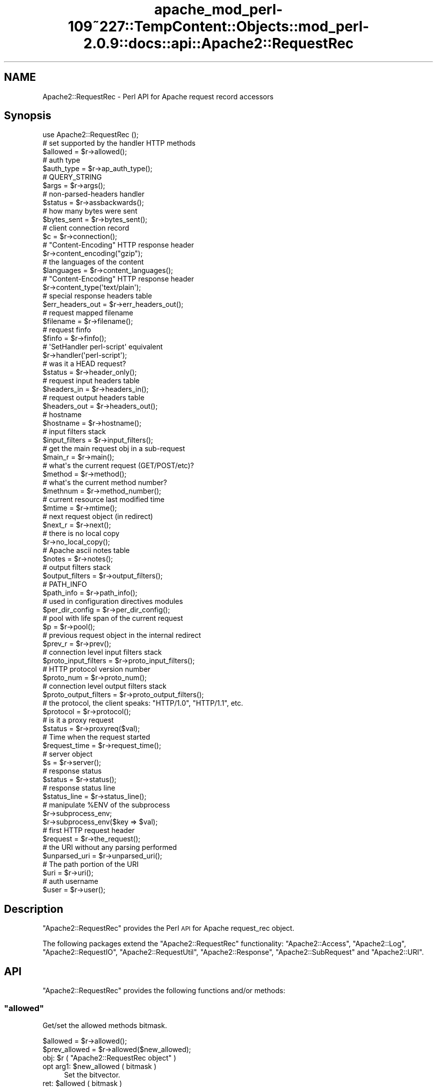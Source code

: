 .\" Automatically generated by Pod::Man 2.27 (Pod::Simple 3.28)
.\"
.\" Standard preamble:
.\" ========================================================================
.de Sp \" Vertical space (when we can't use .PP)
.if t .sp .5v
.if n .sp
..
.de Vb \" Begin verbatim text
.ft CW
.nf
.ne \\$1
..
.de Ve \" End verbatim text
.ft R
.fi
..
.\" Set up some character translations and predefined strings.  \*(-- will
.\" give an unbreakable dash, \*(PI will give pi, \*(L" will give a left
.\" double quote, and \*(R" will give a right double quote.  \*(C+ will
.\" give a nicer C++.  Capital omega is used to do unbreakable dashes and
.\" therefore won't be available.  \*(C` and \*(C' expand to `' in nroff,
.\" nothing in troff, for use with C<>.
.tr \(*W-
.ds C+ C\v'-.1v'\h'-1p'\s-2+\h'-1p'+\s0\v'.1v'\h'-1p'
.ie n \{\
.    ds -- \(*W-
.    ds PI pi
.    if (\n(.H=4u)&(1m=24u) .ds -- \(*W\h'-12u'\(*W\h'-12u'-\" diablo 10 pitch
.    if (\n(.H=4u)&(1m=20u) .ds -- \(*W\h'-12u'\(*W\h'-8u'-\"  diablo 12 pitch
.    ds L" ""
.    ds R" ""
.    ds C` ""
.    ds C' ""
'br\}
.el\{\
.    ds -- \|\(em\|
.    ds PI \(*p
.    ds L" ``
.    ds R" ''
.    ds C`
.    ds C'
'br\}
.\"
.\" Escape single quotes in literal strings from groff's Unicode transform.
.ie \n(.g .ds Aq \(aq
.el       .ds Aq '
.\"
.\" If the F register is turned on, we'll generate index entries on stderr for
.\" titles (.TH), headers (.SH), subsections (.SS), items (.Ip), and index
.\" entries marked with X<> in POD.  Of course, you'll have to process the
.\" output yourself in some meaningful fashion.
.\"
.\" Avoid warning from groff about undefined register 'F'.
.de IX
..
.nr rF 0
.if \n(.g .if rF .nr rF 1
.if (\n(rF:(\n(.g==0)) \{
.    if \nF \{
.        de IX
.        tm Index:\\$1\t\\n%\t"\\$2"
..
.        if !\nF==2 \{
.            nr % 0
.            nr F 2
.        \}
.    \}
.\}
.rr rF
.\"
.\" Accent mark definitions (@(#)ms.acc 1.5 88/02/08 SMI; from UCB 4.2).
.\" Fear.  Run.  Save yourself.  No user-serviceable parts.
.    \" fudge factors for nroff and troff
.if n \{\
.    ds #H 0
.    ds #V .8m
.    ds #F .3m
.    ds #[ \f1
.    ds #] \fP
.\}
.if t \{\
.    ds #H ((1u-(\\\\n(.fu%2u))*.13m)
.    ds #V .6m
.    ds #F 0
.    ds #[ \&
.    ds #] \&
.\}
.    \" simple accents for nroff and troff
.if n \{\
.    ds ' \&
.    ds ` \&
.    ds ^ \&
.    ds , \&
.    ds ~ ~
.    ds /
.\}
.if t \{\
.    ds ' \\k:\h'-(\\n(.wu*8/10-\*(#H)'\'\h"|\\n:u"
.    ds ` \\k:\h'-(\\n(.wu*8/10-\*(#H)'\`\h'|\\n:u'
.    ds ^ \\k:\h'-(\\n(.wu*10/11-\*(#H)'^\h'|\\n:u'
.    ds , \\k:\h'-(\\n(.wu*8/10)',\h'|\\n:u'
.    ds ~ \\k:\h'-(\\n(.wu-\*(#H-.1m)'~\h'|\\n:u'
.    ds / \\k:\h'-(\\n(.wu*8/10-\*(#H)'\z\(sl\h'|\\n:u'
.\}
.    \" troff and (daisy-wheel) nroff accents
.ds : \\k:\h'-(\\n(.wu*8/10-\*(#H+.1m+\*(#F)'\v'-\*(#V'\z.\h'.2m+\*(#F'.\h'|\\n:u'\v'\*(#V'
.ds 8 \h'\*(#H'\(*b\h'-\*(#H'
.ds o \\k:\h'-(\\n(.wu+\w'\(de'u-\*(#H)/2u'\v'-.3n'\*(#[\z\(de\v'.3n'\h'|\\n:u'\*(#]
.ds d- \h'\*(#H'\(pd\h'-\w'~'u'\v'-.25m'\f2\(hy\fP\v'.25m'\h'-\*(#H'
.ds D- D\\k:\h'-\w'D'u'\v'-.11m'\z\(hy\v'.11m'\h'|\\n:u'
.ds th \*(#[\v'.3m'\s+1I\s-1\v'-.3m'\h'-(\w'I'u*2/3)'\s-1o\s+1\*(#]
.ds Th \*(#[\s+2I\s-2\h'-\w'I'u*3/5'\v'-.3m'o\v'.3m'\*(#]
.ds ae a\h'-(\w'a'u*4/10)'e
.ds Ae A\h'-(\w'A'u*4/10)'E
.    \" corrections for vroff
.if v .ds ~ \\k:\h'-(\\n(.wu*9/10-\*(#H)'\s-2\u~\d\s+2\h'|\\n:u'
.if v .ds ^ \\k:\h'-(\\n(.wu*10/11-\*(#H)'\v'-.4m'^\v'.4m'\h'|\\n:u'
.    \" for low resolution devices (crt and lpr)
.if \n(.H>23 .if \n(.V>19 \
\{\
.    ds : e
.    ds 8 ss
.    ds o a
.    ds d- d\h'-1'\(ga
.    ds D- D\h'-1'\(hy
.    ds th \o'bp'
.    ds Th \o'LP'
.    ds ae ae
.    ds Ae AE
.\}
.rm #[ #] #H #V #F C
.\" ========================================================================
.\"
.IX Title "apache_mod_perl-109~227::TempContent::Objects::mod_perl-2.0.9::docs::api::Apache2::RequestRec 3"
.TH apache_mod_perl-109~227::TempContent::Objects::mod_perl-2.0.9::docs::api::Apache2::RequestRec 3 "2015-06-18" "perl v5.18.2" "User Contributed Perl Documentation"
.\" For nroff, turn off justification.  Always turn off hyphenation; it makes
.\" way too many mistakes in technical documents.
.if n .ad l
.nh
.SH "NAME"
Apache2::RequestRec \- Perl API for Apache request record accessors
.SH "Synopsis"
.IX Header "Synopsis"
.Vb 1
\&  use Apache2::RequestRec ();
\&  
\&  # set supported by the handler HTTP methods
\&  $allowed = $r\->allowed();
\&  
\&  # auth type
\&  $auth_type = $r\->ap_auth_type();
\&  
\&  # QUERY_STRING
\&  $args = $r\->args();
\&  
\&  # non\-parsed\-headers handler
\&  $status = $r\->assbackwards();
\&  
\&  # how many bytes were sent
\&  $bytes_sent = $r\->bytes_sent();
\&  
\&  # client connection record
\&  $c = $r\->connection();
\&  
\&  # "Content\-Encoding" HTTP response header
\&  $r\->content_encoding("gzip");
\&  
\&  # the languages of the content
\&  $languages = $r\->content_languages();
\&  
\&  # "Content\-Encoding" HTTP response header
\&  $r\->content_type(\*(Aqtext/plain\*(Aq);
\&  
\&  # special response headers table
\&  $err_headers_out = $r\->err_headers_out();
\&  
\&  # request mapped filename
\&  $filename = $r\->filename();
\&  
\&  # request finfo
\&  $finfo = $r\->finfo();
\&  
\&  # \*(AqSetHandler perl\-script\*(Aq equivalent
\&  $r\->handler(\*(Aqperl\-script\*(Aq);
\&  
\&  # was it a HEAD request?
\&  $status = $r\->header_only();
\&  
\&  # request input headers table
\&  $headers_in = $r\->headers_in();
\&  
\&  # request output headers table
\&  $headers_out = $r\->headers_out();
\&  
\&  # hostname
\&  $hostname = $r\->hostname();
\&  
\&  # input filters stack
\&  $input_filters = $r\->input_filters();
\&  
\&  # get the main request obj in a sub\-request
\&  $main_r = $r\->main();
\&  
\&  # what\*(Aqs the current request (GET/POST/etc)?
\&  $method = $r\->method();
\&  
\&  # what\*(Aqs the current method number?
\&  $methnum = $r\->method_number();
\&  
\&  # current resource last modified time
\&  $mtime = $r\->mtime();
\&  
\&  # next request object (in redirect)
\&  $next_r = $r\->next();
\&  
\&  # there is no local copy
\&  $r\->no_local_copy();
\&  
\&  # Apache ascii notes table
\&  $notes = $r\->notes();
\&  
\&  # output filters stack
\&  $output_filters = $r\->output_filters();
\&  
\&  # PATH_INFO
\&  $path_info = $r\->path_info();
\&  
\&  # used in configuration directives modules
\&  $per_dir_config = $r\->per_dir_config();
\&  
\&  # pool with life span of the current request
\&  $p = $r\->pool();
\&  
\&  # previous request object in the internal redirect
\&  $prev_r = $r\->prev();
\&  
\&  # connection level input filters stack
\&  $proto_input_filters = $r\->proto_input_filters();
\&  
\&  # HTTP protocol version number
\&  $proto_num = $r\->proto_num();
\&  
\&  # connection level output filters stack
\&  $proto_output_filters = $r\->proto_output_filters();
\&  
\&  # the protocol, the client speaks: "HTTP/1.0", "HTTP/1.1", etc.
\&  $protocol = $r\->protocol();
\&  
\&  # is it a proxy request
\&  $status = $r\->proxyreq($val);
\&  
\&  # Time when the request started
\&  $request_time = $r\->request_time();
\&  
\&  # server object
\&  $s = $r\->server();
\&  
\&  # response status
\&  $status = $r\->status();
\&  
\&  # response status line
\&  $status_line = $r\->status_line();
\&  
\&  # manipulate %ENV of the subprocess
\&  $r\->subprocess_env;
\&  $r\->subprocess_env($key => $val);
\&  
\&  # first HTTP request header
\&  $request = $r\->the_request();
\&  
\&  # the URI without any parsing performed
\&  $unparsed_uri = $r\->unparsed_uri();
\&  
\&  # The path portion of the URI
\&  $uri = $r\->uri();
\&  
\&  # auth username
\&  $user = $r\->user();
.Ve
.SH "Description"
.IX Header "Description"
\&\f(CW\*(C`Apache2::RequestRec\*(C'\fR provides the Perl \s-1API\s0 for Apache request_rec
object.
.PP
The following packages extend the \f(CW\*(C`Apache2::RequestRec\*(C'\fR functionality:
\&\f(CW\*(C`Apache2::Access\*(C'\fR,
\&\f(CW\*(C`Apache2::Log\*(C'\fR,
\&\f(CW\*(C`Apache2::RequestIO\*(C'\fR,
\&\f(CW\*(C`Apache2::RequestUtil\*(C'\fR,
\&\f(CW\*(C`Apache2::Response\*(C'\fR,
\&\f(CW\*(C`Apache2::SubRequest\*(C'\fR and
\&\f(CW\*(C`Apache2::URI\*(C'\fR.
.SH "API"
.IX Header "API"
\&\f(CW\*(C`Apache2::RequestRec\*(C'\fR provides the following functions and/or methods:
.ie n .SS """allowed"""
.el .SS "\f(CWallowed\fP"
.IX Subsection "allowed"
Get/set the allowed methods bitmask.
.PP
.Vb 2
\&  $allowed      = $r\->allowed();
\&  $prev_allowed = $r\->allowed($new_allowed);
.Ve
.ie n .IP "obj: $r ( ""Apache2::RequestRec object"" )" 4
.el .IP "obj: \f(CW$r\fR ( \f(CWApache2::RequestRec object\fR )" 4
.IX Item "obj: $r ( Apache2::RequestRec object )"
.PD 0
.ie n .IP "opt arg1: $new_allowed ( bitmask )" 4
.el .IP "opt arg1: \f(CW$new_allowed\fR ( bitmask )" 4
.IX Item "opt arg1: $new_allowed ( bitmask )"
.PD
Set the bitvector.
.ie n .IP "ret: $allowed ( bitmask )" 4
.el .IP "ret: \f(CW$allowed\fR ( bitmask )" 4
.IX Item "ret: $allowed ( bitmask )"
returns \f(CW$allowed\fR, which is a bitvector of the allowed methods.
.Sp
If the \f(CW$new_allowed\fR argument is passed, the value before the change
is returned.
.IP "since: 2.0.00" 4
.IX Item "since: 2.0.00"
.PP
A handler must ensure that the request method is one that it is
capable of handling.  Generally modules should \f(CW\*(C`Apache2::DECLINE\*(C'\fR any
request methods they do not handle.  Prior to aborting the handler
like this the handler should set \f(CW\*(C`$r\->allowed\*(C'\fR to the list of
methods that it is willing to handle.  This bitvector is used to
construct the \f(CW"Allow:"\fR header required for \f(CW\*(C`OPTIONS\*(C'\fR requests, and
\&\f(CW\*(C`Apache2::Const::HTTP_METHOD_NOT_ALLOWED\*(C'\fR (405) and
\&\f(CW\*(C`Apache2::Const::HTTP_NOT_IMPLEMENTED\*(C'\fR (501) status codes.
.PP
Since the default Apache handler deals with the \f(CW\*(C`OPTIONS\*(C'\fR method, all
response handlers can usually decline to deal with \f(CW\*(C`OPTIONS\*(C'\fR. For
example if the response handler handles only \f(CW\*(C`GET\*(C'\fR and \f(CW\*(C`POST\*(C'\fR
methods, and not \f(CW\*(C`OPTIONS\*(C'\fR, it may want to say:
.PP
.Vb 5
\&   use Apache2::Const \-compile => qw(OK DECLINED M_GET M_POST M_OPTIONS);
\&   if ($r\->method_number == Apache2::Const::M_OPTIONS) {
\&       $r\->allowed($r\->allowed | (1<<Apache2::Const::M_GET) | (1<<Apache2::Const::M_POST));
\&       return Apache2::Const::DECLINED;
\&   }
.Ve
.PP
\&\f(CW\*(C`TRACE\*(C'\fR is always allowed, modules don't need to set it explicitly.
.PP
Since the default_handler will always handle a \f(CW\*(C`GET\*(C'\fR, a module which
does *not* implement \f(CW\*(C`GET\*(C'\fR should probably return
\&\f(CW\*(C`Apache2::Const::HTTP_METHOD_NOT_ALLOWED\*(C'\fR.  Unfortunately this means that a
script \f(CW\*(C`GET\*(C'\fR handler can't be installed by mod_actions.
.PP
For example, if the module can handle only \s-1POST\s0 method it could start
with:
.PP
.Vb 5
\&   use Apache2::Const \-compile => qw(M_POST HTTP_METHOD_NOT_ALLOWED);
\&   unless ($r\->method_number == Apache2::Const::M_POST) {
\&       $r\->allowed($r\->allowed | (1<<Apache2::Const::M_POST));
\&       return Apache2::Const::HTTP_METHOD_NOT_ALLOWED;
\&   }
.Ve
.ie n .SS """ap_auth_type"""
.el .SS "\f(CWap_auth_type\fP"
.IX Subsection "ap_auth_type"
If an authentication check was made, get or set the \fIap_auth_type\fR
slot in the request record
.PP
.Vb 2
\&  $auth_type = $r\->ap_auth_type();
\&  $r\->ap_auth_type($newval);
.Ve
.ie n .IP "obj: $r ( ""Apache2::RequestRec object"" )" 4
.el .IP "obj: \f(CW$r\fR ( \f(CWApache2::RequestRec object\fR )" 4
.IX Item "obj: $r ( Apache2::RequestRec object )"
.PD 0
.ie n .IP "opt arg1: $newval (string)" 4
.el .IP "opt arg1: \f(CW$newval\fR (string)" 4
.IX Item "opt arg1: $newval (string)"
.PD
If this argument is passed then a new auth type is assigned. For example:
.Sp
.Vb 1
\&  $r\->auth_type(\*(AqBasic\*(Aq);
.Ve
.ie n .IP "ret: $auth_type (string)" 4
.el .IP "ret: \f(CW$auth_type\fR (string)" 4
.IX Item "ret: $auth_type (string)"
If \f(CW$newval\fR is passed, nothing is returned. Otherwise the current
auth type is returned.
.IP "since: 2.0.00" 4
.IX Item "since: 2.0.00"
.PP
\&\fIap_auth_type\fR holds the authentication type that has been negotiated
between the client and server during the actual request.  Generally,
\&\fIap_auth_type\fR is populated automatically when you call
\&\f(CW\*(C`$r\->get_basic_auth_pw\*(C'\fR so you don't really need to worry too
much about it, but if you want to roll your own authentication
mechanism then you will have to populate \fIap_auth_type\fR yourself.
.PP
Note that \f(CW\*(C`$r\->ap_auth_type\*(C'\fR was
\&\f(CW\*(C`$r\->connection\->auth_type\*(C'\fR in the mod_perl 1.0 \s-1API.\s0
.ie n .SS """args"""
.el .SS "\f(CWargs\fP"
.IX Subsection "args"
Get/set the request \s-1QUERY\s0 string
.PP
.Vb 2
\&  $args      = $r\->args();
\&  $prev_args = $r\->args($new_args);
.Ve
.ie n .IP "obj: $r ( ""Apache2::RequestRec object"" )" 4
.el .IP "obj: \f(CW$r\fR ( \f(CWApache2::RequestRec object\fR )" 4
.IX Item "obj: $r ( Apache2::RequestRec object )"
.PD 0
.ie n .IP "opt arg1: $new_args ( string )" 4
.el .IP "opt arg1: \f(CW$new_args\fR ( string )" 4
.IX Item "opt arg1: $new_args ( string )"
.PD
Optionally set the new \s-1QUERY\s0 string
.ie n .IP "ret: $args ( string )" 4
.el .IP "ret: \f(CW$args\fR ( string )" 4
.IX Item "ret: $args ( string )"
The current \s-1QUERY\s0 string
.Sp
If \f(CW$new_args\fR was passed, returns the value before the change.
.IP "since: 2.0.00" 4
.IX Item "since: 2.0.00"
.ie n .SS """assbackwards"""
.el .SS "\f(CWassbackwards\fP"
.IX Subsection "assbackwards"
When set to a true value, Apache won't send any \s-1HTTP\s0 response headers
allowing you to send any headers.
.PP
.Vb 2
\&  $status      = $r\->assbackwards();
\&  $prev_status = $r\->assbackwards($newval);
.Ve
.ie n .IP "obj: $r ( ""Apache2::RequestRec object"" )" 4
.el .IP "obj: \f(CW$r\fR ( \f(CWApache2::RequestRec object\fR )" 4
.IX Item "obj: $r ( Apache2::RequestRec object )"
.PD 0
.ie n .IP "opt arg1: $newval (integer)" 4
.el .IP "opt arg1: \f(CW$newval\fR (integer)" 4
.IX Item "opt arg1: $newval (integer)"
.PD
assign a new state.
.ie n .IP "ret: $status (integer)" 4
.el .IP "ret: \f(CW$status\fR (integer)" 4
.IX Item "ret: $status (integer)"
current state.
.IP "since: 2.0.00" 4
.IX Item "since: 2.0.00"
.PP
If you send your own set of headers, which includes the \f(CW\*(C`Keep\-Alive\*(C'\fR
\&\s-1HTTP\s0 response header, you must make sure to increment the number of
requests served over this connection (which is normally done by the
core connection output filter \f(CW\*(C`ap_http_header_filter\*(C'\fR, but skipped
when \f(CW\*(C`assbackwards\*(C'\fR is enabled).
.PP
.Vb 1
\&  $r\->connection\->keepalives($r\->connection\->keepalives + 1);
.Ve
.PP
otherwise code relying on the value of
\&\f(CW\*(C`$r\->connection\->keepalives\*(C'\fR
may malfunction. For example, this counter is used to tell when a new
request is coming in over the same connection to a filter that wants
to parse only \s-1HTTP\s0 headers (like
\&\f(CW\*(C`Apache2::Filter::HTTPHeadersFixup\*(C'\fR). Of course you will need to set
\&\f(CW\*(C`$r\->connection\->keepalive(1)\*(C'\fR
) as well.
.ie n .SS """bytes_sent"""
.el .SS "\f(CWbytes_sent\fP"
.IX Subsection "bytes_sent"
The number of bytes sent to the client, handy for logging, etc.
.PP
.Vb 1
\&  $bytes_sent = $r\->bytes_sent();
.Ve
.ie n .IP "obj: $r ( ""Apache2::RequestRec object"" )" 4
.el .IP "obj: \f(CW$r\fR ( \f(CWApache2::RequestRec object\fR )" 4
.IX Item "obj: $r ( Apache2::RequestRec object )"
.PD 0
.ie n .IP "ret: $bytes_sent (integer)" 4
.el .IP "ret: \f(CW$bytes_sent\fR (integer)" 4
.IX Item "ret: $bytes_sent (integer)"
.IP "since: 2.0.00" 4
.IX Item "since: 2.0.00"
.PD
.PP
Though as of this writing in Apache 2.0 it doesn't really do what it
did in Apache 1.3. It's just set to the size of the response body.
The issue is that buckets from one request may get buffered and not
sent during the lifetime of the request, so it's not easy to give a
truly accurate count of \*(L"bytes sent to the network for this response\*(R".
.ie n .SS """connection"""
.el .SS "\f(CWconnection\fP"
.IX Subsection "connection"
Get the client connection record
.PP
.Vb 1
\&  $c = $r\->connection();
.Ve
.ie n .IP "obj: $r ( ""Apache2::RequestRec object"" )" 4
.el .IP "obj: \f(CW$r\fR ( \f(CWApache2::RequestRec object\fR )" 4
.IX Item "obj: $r ( Apache2::RequestRec object )"
.PD 0
.ie n .IP "ret: $c ( ""Apache2::Connection object"" )" 4
.el .IP "ret: \f(CW$c\fR ( \f(CWApache2::Connection object\fR )" 4
.IX Item "ret: $c ( Apache2::Connection object )"
.IP "since: 2.0.00" 4
.IX Item "since: 2.0.00"
.PD
.ie n .SS """content_encoding"""
.el .SS "\f(CWcontent_encoding\fP"
.IX Subsection "content_encoding"
Get/set content encoding (the \*(L"Content-Encoding\*(R" \s-1HTTP\s0 header).
Content encodings are string like \fI\*(L"gzip\*(R"\fR or \fI\*(L"compress\*(R"\fR.
.PP
.Vb 2
\&  $ce      = $r\->content_encoding();
\&  $prev_ce = $r\->content_encoding($new_ce);
.Ve
.ie n .IP "obj: $r ( ""Apache2::RequestRec object"" )" 4
.el .IP "obj: \f(CW$r\fR ( \f(CWApache2::RequestRec object\fR )" 4
.IX Item "obj: $r ( Apache2::RequestRec object )"
.PD 0
.ie n .IP "opt arg1: $new_ce ( string )" 4
.el .IP "opt arg1: \f(CW$new_ce\fR ( string )" 4
.IX Item "opt arg1: $new_ce ( string )"
.PD
If passed, sets the content encoding to a new value. It must be a
lowercased string.
.ie n .IP "ret: $ce ( string )" 4
.el .IP "ret: \f(CW$ce\fR ( string )" 4
.IX Item "ret: $ce ( string )"
The current content encoding.
.Sp
If \f(CW$new_ce\fR is passed, then the previous value is returned.
.IP "since: 2.0.00" 4
.IX Item "since: 2.0.00"
.PP
For example, here is how to send a gzip'ed response:
.PP
.Vb 4
\&  require Compress::Zlib;
\&  $r\->content_type("text/plain");
\&  $r\->content_encoding("gzip");
\&  $r\->print(Compress::Zlib::memGzip("some text to be gzipped));
.Ve
.ie n .SS """content_languages"""
.el .SS "\f(CWcontent_languages\fP"
.IX Subsection "content_languages"
Get/set content languages (the \f(CW"Content\-Language"\fR \s-1HTTP\s0 header).
Content languages are string like \fI\*(L"en\*(R"\fR or \fI\*(L"fr\*(R"\fR.
.PP
.Vb 2
\&  $languages = $r\->content_languages();
\&  $prev_lang = $r\->content_languages($nev_lang);
.Ve
.ie n .IP "obj: $r ( ""Apache2::RequestRec object"" )" 4
.el .IP "obj: \f(CW$r\fR ( \f(CWApache2::RequestRec object\fR )" 4
.IX Item "obj: $r ( Apache2::RequestRec object )"
.PD 0
.ie n .IP "opt arg1: $new_lang ( \s-1ARRAY\s0 ref )" 4
.el .IP "opt arg1: \f(CW$new_lang\fR ( \s-1ARRAY\s0 ref )" 4
.IX Item "opt arg1: $new_lang ( ARRAY ref )"
.PD
If passed, sets the content languages to new values. It must be an
\&\s-1ARRAY\s0 reference of language names, like \fI\*(L"en\*(R"\fR or \fI\*(L"fr\*(R"\fR
.ie n .IP "ret: $languages ( \s-1ARRAY\s0 ref )" 4
.el .IP "ret: \f(CW$languages\fR ( \s-1ARRAY\s0 ref )" 4
.IX Item "ret: $languages ( ARRAY ref )"
The current list of content languages, as an \s-1ARRAY\s0 reference.
.Sp
If \f(CW$new_lang\fR is passed, then the previous value is returned.
.IP "since: 2.0.00" 4
.IX Item "since: 2.0.00"
.ie n .SS """content_type"""
.el .SS "\f(CWcontent_type\fP"
.IX Subsection "content_type"
Get/set the \s-1HTTP\s0 response \fIContent-type\fR header value.
.PP
.Vb 2
\&  my $content_type      = $r\->content_type();
\&  my $prev_content_type = $r\->content_type($new_content_type);
.Ve
.ie n .IP "obj: $r ( ""Apache2::RequestRec object"" )" 4
.el .IP "obj: \f(CW$r\fR ( \f(CWApache2::RequestRec object\fR )" 4
.IX Item "obj: $r ( Apache2::RequestRec object )"
.PD 0
.ie n .IP "opt arg1: $new_content_type (\s-1MIME\s0 type string)" 4
.el .IP "opt arg1: \f(CW$new_content_type\fR (\s-1MIME\s0 type string)" 4
.IX Item "opt arg1: $new_content_type (MIME type string)"
.PD
Assign a new \s-1HTTP\s0 response content-type. It will affect the response
only if \s-1HTTP\s0 headers weren't sent yet.
.ie n .IP "ret: $content_type" 4
.el .IP "ret: \f(CW$content_type\fR" 4
.IX Item "ret: $content_type"
The current content-type value.
.Sp
If \f(CW$new_content_type\fR was passed, the previous value is returned
instead.
.IP "since: 2.0.00" 4
.IX Item "since: 2.0.00"
.PP
For example, set the \f(CW\*(C`Content\-type\*(C'\fR header to \fItext/plain\fR.
.PP
.Vb 1
\&  $r\->content_type(\*(Aqtext/plain\*(Aq);
.Ve
.PP
If you set this header via the
\&\f(CW\*(C`headers_out\*(C'\fR
table directly, it will be ignored by Apache. So do not do that.
.ie n .SS """err_headers_out"""
.el .SS "\f(CWerr_headers_out\fP"
.IX Subsection "err_headers_out"
Get/set \s-1MIME\s0 response headers, printed even on errors and persist
across internal redirects.
.PP
.Vb 1
\&  $err_headers_out = $r\->err_headers_out();
.Ve
.ie n .IP "obj: $r ( ""Apache2::RequestRec object"" )" 4
.el .IP "obj: \f(CW$r\fR ( \f(CWApache2::RequestRec object\fR )" 4
.IX Item "obj: $r ( Apache2::RequestRec object )"
.PD 0
.ie n .IP "ret: $err_headers_out ( ""APR::Table object"" )" 4
.el .IP "ret: \f(CW$err_headers_out\fR ( \f(CWAPR::Table object\fR )" 4
.IX Item "ret: $err_headers_out ( APR::Table object )"
.IP "since: 2.0.00" 4
.IX Item "since: 2.0.00"
.PD
.PP
The difference between \f(CW\*(C`headers_out\*(C'\fR and
\&\f(CW\*(C`err_headers_out\*(C'\fR, is that the latter are printed even on error, and
persist across internal redirects (so the headers printed for
\&\f(CW\*(C`ErrorDocument\*(C'\fR handlers will have them).
.PP
For example, if a handler wants to return a 404 response, but
nevertheless to set a cookie, it has to be:
.PP
.Vb 2
\&  $r\->err_headers_out\->add(\*(AqSet\-Cookie\*(Aq => $cookie);
\&  return Apache2::Const::NOT_FOUND;
.Ve
.PP
If the handler does:
.PP
.Vb 2
\&  $r\->headers_out\->add(\*(AqSet\-Cookie\*(Aq => $cookie);
\&  return Apache2::Const::NOT_FOUND;
.Ve
.PP
the \f(CW\*(C`Set\-Cookie\*(C'\fR header won't be sent.
.ie n .SS """filename"""
.el .SS "\f(CWfilename\fP"
.IX Subsection "filename"
Get/set the filename on disk corresponding to this response (the
result of the \fI\s-1URI \-\-\s0> filename\fR translation).
.PP
.Vb 2
\&  $filename      = $r\->filename();
\&  $prev_filename = $r\->filename($new_filename);
.Ve
.ie n .IP "obj: $r ( ""Apache2::RequestRec object"" )" 4
.el .IP "obj: \f(CW$r\fR ( \f(CWApache2::RequestRec object\fR )" 4
.IX Item "obj: $r ( Apache2::RequestRec object )"
.PD 0
.ie n .IP "opt arg1: $new_filename ( string )" 4
.el .IP "opt arg1: \f(CW$new_filename\fR ( string )" 4
.IX Item "opt arg1: $new_filename ( string )"
.PD
new value
.ie n .IP "ret: $filename ( string )" 4
.el .IP "ret: \f(CW$filename\fR ( string )" 4
.IX Item "ret: $filename ( string )"
the current filename, or the previous value if the optional
\&\f(CW$new_filename\fR argument was passed
.IP "since: 2.0.00" 4
.IX Item "since: 2.0.00"
.PP
Note that if you change the filename after the
\&\f(CW\*(C`PerlMapToStorageHandler\*(C'\fR
phase was run and expect Apache to serve it, you need to update its
\&\f(CW\*(C`stat\*(C'\fR record, like so:
.PP
.Vb 5
\&  use Apache2::RequestRec ();
\&  use APR::Finfo ();
\&  use APR::Const \-compile => qw(FINFO_NORM);
\&  $r\->filename($newfile);
\&  $r\->finfo(APR::Finfo::stat($newfile, APR::Const::FINFO_NORM, $r\->pool));
.Ve
.PP
if you don't, Apache will still try to use the previously cached
information about the previously set value of the filename.
.ie n .SS """finfo"""
.el .SS "\f(CWfinfo\fP"
.IX Subsection "finfo"
Get and set the \fIfinfo\fR request record member:
.PP
.Vb 2
\&  $finfo = $r\->finfo();
\&  $r\->finfo($finfo);
.Ve
.ie n .IP "obj: $r ( ""Apache2::RequestRec object"" )" 4
.el .IP "obj: \f(CW$r\fR ( \f(CWApache2::RequestRec object\fR )" 4
.IX Item "obj: $r ( Apache2::RequestRec object )"
.PD 0
.ie n .IP "opt arg1: $finfo ( ""APR::Finfo object"" )" 4
.el .IP "opt arg1: \f(CW$finfo\fR ( \f(CWAPR::Finfo object\fR )" 4
.IX Item "opt arg1: $finfo ( APR::Finfo object )"
.ie n .IP "ret: $finfo ( ""APR::Finfo object"" )" 4
.el .IP "ret: \f(CW$finfo\fR ( \f(CWAPR::Finfo object\fR )" 4
.IX Item "ret: $finfo ( APR::Finfo object )"
.PD
Always returns the current object.
.Sp
Due to the internal Apache implementation it's not possible to have
two different objects originating from \f(CW\*(C`$r\->finfo\*(C'\fR at the same
time. Whenever \f(CW\*(C`$r\->finfo\*(C'\fR is updated all objects will be updated
too to the latest value.
.IP "since: 2.0.00" 4
.IX Item "since: 2.0.00"
.PP
Most of the time, this method is used to get the \f(CW\*(C`finfo\*(C'\fR member. The
only reason you may want to set it is you need to use it before the
Apache's default map_to_storage phase is called.
.PP
Examples:
.IP "\(bu" 4
What Apache thinks is the current request filename (post the
\&\f(CW\*(C`PerlMapToStorageHandler\*(C'\fR
phase):
.Sp
.Vb 3
\&  use Apache2::RequestRec ();
\&  use APR::Finfo ();
\&  print $r\->finfo\->fname;
.Ve
.IP "\(bu" 4
Populate the \f(CW\*(C`finfo\*(C'\fR member (normally, before the
\&\f(CW\*(C`PerlMapToStorageHandler\*(C'\fR
phase):
.Sp
.Vb 2
\&  use APR::Finfo ();
\&  use APR::Const \-compile => qw(FINFO_NORM);
\&  
\&  my $finfo = APR::Finfo::stat(_\|_FILE_\|_, APR::Const::FINFO_NORM, $r\->pool);
\&  $r\->finfo($finfo);
.Ve
.ie n .SS """handler"""
.el .SS "\f(CWhandler\fP"
.IX Subsection "handler"
Get/set the equivalent of the \f(CW\*(C`SetHandler\*(C'\fR directive.
.PP
.Vb 2
\&  $handler      = $r\->handler();
\&  $prev_handler = $r\->handler($new_handler);
.Ve
.ie n .IP "obj: $r ( ""Apache2::RequestRec object"" )" 4
.el .IP "obj: \f(CW$r\fR ( \f(CWApache2::RequestRec object\fR )" 4
.IX Item "obj: $r ( Apache2::RequestRec object )"
.PD 0
.ie n .IP "opt arg1: $new_handler ( string )" 4
.el .IP "opt arg1: \f(CW$new_handler\fR ( string )" 4
.IX Item "opt arg1: $new_handler ( string )"
.PD
the new handler.
.ie n .IP "ret: $handler ( string )" 4
.el .IP "ret: \f(CW$handler\fR ( string )" 4
.IX Item "ret: $handler ( string )"
the current handler.
.Sp
If \f(CW$new_handler\fR is passed, the previous value is returned.
.IP "since: 2.0.00" 4
.IX Item "since: 2.0.00"
.ie n .SS """header_only"""
.el .SS "\f(CWheader_only\fP"
.IX Subsection "header_only"
Did the client has asked for headers only? e.g. if the request method
was \fB\s-1HEAD\s0\fR.
.PP
.Vb 1
\&  $status = $r\->header_only();
.Ve
.ie n .IP "obj: $r ( ""Apache2::RequestRec object"" )" 4
.el .IP "obj: \f(CW$r\fR ( \f(CWApache2::RequestRec object\fR )" 4
.IX Item "obj: $r ( Apache2::RequestRec object )"
.PD 0
.ie n .IP "ret: $status ( boolean )" 4
.el .IP "ret: \f(CW$status\fR ( boolean )" 4
.IX Item "ret: $status ( boolean )"
.PD
Returns true if the client is asking for headers only, false otherwise
.IP "since: 2.0.00" 4
.IX Item "since: 2.0.00"
.ie n .SS """headers_in"""
.el .SS "\f(CWheaders_in\fP"
.IX Subsection "headers_in"
Get/set the request \s-1MIME\s0 headers:
.PP
.Vb 1
\&  $headers_in = $r\->headers_in();
.Ve
.ie n .IP "obj: $r ( ""Apache2::RequestRec object"" )" 4
.el .IP "obj: \f(CW$r\fR ( \f(CWApache2::RequestRec object\fR )" 4
.IX Item "obj: $r ( Apache2::RequestRec object )"
.PD 0
.ie n .IP "ret: $headers_in ( ""APR::Table object"" )" 4
.el .IP "ret: \f(CW$headers_in\fR ( \f(CWAPR::Table object\fR )" 4
.IX Item "ret: $headers_in ( APR::Table object )"
.IP "since: 2.0.00" 4
.IX Item "since: 2.0.00"
.PD
.PP
This table is available starting from the
\&\f(CW\*(C`PerlHeaderParserHandler\*(C'\fR
phase.
.PP
For example you can use it to retrieve the cookie value sent by the
client, in the \f(CW\*(C`Cookie:\*(C'\fR header:
.PP
.Vb 1
\&    my $cookie = $r\->headers_in\->{Cookie} || \*(Aq\*(Aq;
.Ve
.ie n .SS """headers_out"""
.el .SS "\f(CWheaders_out\fP"
.IX Subsection "headers_out"
Get/set \s-1MIME\s0 response headers, printed only on 2xx responses.
.PP
.Vb 1
\&  $headers_out = $r\->headers_out();
.Ve
.ie n .IP "obj: $r ( ""Apache2::RequestRec object"" )" 4
.el .IP "obj: \f(CW$r\fR ( \f(CWApache2::RequestRec object\fR )" 4
.IX Item "obj: $r ( Apache2::RequestRec object )"
.PD 0
.ie n .IP "ret: $headers_out ( ""APR::Table object"" )" 4
.el .IP "ret: \f(CW$headers_out\fR ( \f(CWAPR::Table object\fR )" 4
.IX Item "ret: $headers_out ( APR::Table object )"
.IP "since: 2.0.00" 4
.IX Item "since: 2.0.00"
.PD
.PP
See also \f(CW\*(C`err_headers_out\*(C'\fR, which allows to
set headers for non\-2xx responses and persist across internal
redirects.
.ie n .SS """hostname"""
.el .SS "\f(CWhostname\fP"
.IX Subsection "hostname"
Host, as set by full \s-1URI\s0 or Host:
.PP
.Vb 2
\&  $hostname = $r\->hostname();
\&  $prev_hostname = $r\->hostname($new_hostname);
.Ve
.ie n .IP "obj: $r ( ""Apache2::RequestRec object"" )" 4
.el .IP "obj: \f(CW$r\fR ( \f(CWApache2::RequestRec object\fR )" 4
.IX Item "obj: $r ( Apache2::RequestRec object )"
.PD 0
.ie n .IP "opt arg1: $new_hostname ( string )" 4
.el .IP "opt arg1: \f(CW$new_hostname\fR ( string )" 4
.IX Item "opt arg1: $new_hostname ( string )"
.PD
new value
.ie n .IP "ret: $hostname ( string )" 4
.el .IP "ret: \f(CW$hostname\fR ( string )" 4
.IX Item "ret: $hostname ( string )"
the current hostname, or the previous value if the optional
\&\f(CW$new_hostname\fR argument was passed
.IP "since: 2.0.00" 4
.IX Item "since: 2.0.00"
.ie n .SS """input_filters"""
.el .SS "\f(CWinput_filters\fP"
.IX Subsection "input_filters"
Get/set the first filter in a linked list of request level input
filters:
.PP
.Vb 2
\&  $input_filters      = $r\->input_filters();
\&  $prev_input_filters = $r\->input_filters($new_input_filters);
.Ve
.ie n .IP "obj: $r ( ""Apache2::RequestRec object"" )" 4
.el .IP "obj: \f(CW$r\fR ( \f(CWApache2::RequestRec object\fR )" 4
.IX Item "obj: $r ( Apache2::RequestRec object )"
.PD 0
.ie n .IP "opt arg1: $new_input_filters" 4
.el .IP "opt arg1: \f(CW$new_input_filters\fR" 4
.IX Item "opt arg1: $new_input_filters"
.PD
Set a new value
.ie n .IP "ret: $input_filters ( ""Apache2::Filter object"" )" 4
.el .IP "ret: \f(CW$input_filters\fR ( \f(CWApache2::Filter object\fR )" 4
.IX Item "ret: $input_filters ( Apache2::Filter object )"
The first filter in the request level input filters chain.
.Sp
If \f(CW$new_input_filters\fR was passed, returns the previous value.
.IP "since: 2.0.00" 4
.IX Item "since: 2.0.00"
.PP
For example instead of using
\&\f(CW\*(C`$r\->read()\*(C'\fR to read
the \s-1POST\s0 data, one could use an explicit walk through incoming bucket
brigades to get that data. The following function \f(CW\*(C`read_post()\*(C'\fR does
just that (in fact that's what
\&\f(CW\*(C`$r\->read()\*(C'\fR does
behind the scenes):
.PP
.Vb 3
\&  use APR::Brigade ();
\&  use APR::Bucket ();
\&  use Apache2::Filter ();
\&  
\&  use Apache2::Const \-compile => qw(MODE_READBYTES);
\&  use APR::Const    \-compile => qw(SUCCESS BLOCK_READ);
\&  
\&  use constant IOBUFSIZE => 8192;
\&  
\&  sub read_post {
\&      my $r = shift;
\&  
\&      my $bb = APR::Brigade\->new($r\->pool,
\&                                 $r\->connection\->bucket_alloc);
\&  
\&      my $data = \*(Aq\*(Aq;
\&      my $seen_eos = 0;
\&      do {
\&          $r\->input_filters\->get_brigade($bb, Apache2::Const::MODE_READBYTES,
\&                                         APR::Const::BLOCK_READ, IOBUFSIZE);
\&  
\&          for (my $b = $bb\->first; $b; $b = $bb\->next($b)) {
\&              if ($b\->is_eos) {
\&                  $seen_eos++;
\&                  last;
\&              }
\&  
\&              if ($b\->read(my $buf)) {
\&                  $data .= $buf;
\&              }
\&  
\&              $b\->remove; # optimization to reuse memory
\&          }
\&  
\&      } while (!$seen_eos);
\&  
\&      $bb\->destroy;
\&  
\&      return $data;
\&  }
.Ve
.PP
As you can see \f(CW\*(C`$r\->input_filters\*(C'\fR gives us a pointer to the last
of the top of the incoming filters stack.
.ie n .SS """main"""
.el .SS "\f(CWmain\fP"
.IX Subsection "main"
Get the main request record
.PP
.Vb 1
\&  $main_r = $r\->main();
.Ve
.ie n .IP "obj: $r ( ""Apache2::RequestRec object"" )" 4
.el .IP "obj: \f(CW$r\fR ( \f(CWApache2::RequestRec object\fR )" 4
.IX Item "obj: $r ( Apache2::RequestRec object )"
.PD 0
.ie n .IP "ret: $main_r ( ""Apache2::RequestRec object"" )" 4
.el .IP "ret: \f(CW$main_r\fR ( \f(CWApache2::RequestRec object\fR )" 4
.IX Item "ret: $main_r ( Apache2::RequestRec object )"
.PD
If the current request is a sub-request, this method returns a blessed
reference to the main request structure. If the current request is the
main request, then this method returns \f(CW\*(C`undef\*(C'\fR.
.Sp
To figure out whether you are inside a main request or a
sub\-request/internal redirect, use
\&\f(CW\*(C`$r\->is_initial_req\*(C'\fR.
.IP "since: 2.0.00" 4
.IX Item "since: 2.0.00"
.ie n .SS """method"""
.el .SS "\f(CWmethod\fP"
.IX Subsection "method"
Get/set the current request method (e.g. \f(CW\*(C`GET\*(C'\fR, \f(CW\*(C`HEAD\*(C'\fR, \f(CW\*(C`POST\*(C'\fR, etc.):
.PP
.Vb 2
\&  $method     = $r\->method();
\&  $pre_method = $r\->method($new_method);
.Ve
.ie n .IP "obj: $r ( ""Apache2::RequestRec object"" )" 4
.el .IP "obj: \f(CW$r\fR ( \f(CWApache2::RequestRec object\fR )" 4
.IX Item "obj: $r ( Apache2::RequestRec object )"
.PD 0
.ie n .IP "opt arg1: $new_method ( string )" 4
.el .IP "opt arg1: \f(CW$new_method\fR ( string )" 4
.IX Item "opt arg1: $new_method ( string )"
.PD
a new value
.ie n .IP "ret: $method ( string )" 4
.el .IP "ret: \f(CW$method\fR ( string )" 4
.IX Item "ret: $method ( string )"
The current method as a string
.Sp
if \f(CW$new_method\fR was passed the previous value is returned.
.IP "since: 2.0.00" 4
.IX Item "since: 2.0.00"
.ie n .SS """method_number"""
.el .SS "\f(CWmethod_number\fP"
.IX Subsection "method_number"
Get/set the \s-1HTTP\s0 method, issued by the client (\f(CW\*(C`Apache2::Const::M_GET\*(C'\fR,
\&\f(CW\*(C`Apache2::Const::M_POST\*(C'\fR, etc.)
.PP
.Vb 2
\&  $methnum      = $r\->method_number();
\&  $prev_methnum = $r\->method_number($new_methnum);
.Ve
.ie n .IP "obj: $r ( ""Apache2::RequestRec object"" )" 4
.el .IP "obj: \f(CW$r\fR ( \f(CWApache2::RequestRec object\fR )" 4
.IX Item "obj: $r ( Apache2::RequestRec object )"
.PD 0
.ie n .IP "opt arg1: $new_methnum ( ""Apache2::Const :methods constant"" )" 4
.el .IP "opt arg1: \f(CW$new_methnum\fR ( \f(CWApache2::Const :methods constant\fR )" 4
.IX Item "opt arg1: $new_methnum ( Apache2::Const :methods constant )"
.PD
a new value
.ie n .IP "ret: $methnum ( ""Apache2::Const :methods constant"" )" 4
.el .IP "ret: \f(CW$methnum\fR ( \f(CWApache2::Const :methods constant\fR )" 4
.IX Item "ret: $methnum ( Apache2::Const :methods constant )"
The current method as a number
.Sp
if \f(CW$new_methnum\fR was passed the previous value is returned.
.IP "since: 2.0.00" 4
.IX Item "since: 2.0.00"
.PP
See the \f(CW\*(C`$r\->allowed\*(C'\fR entry for examples.
.ie n .SS """mtime"""
.el .SS "\f(CWmtime\fP"
.IX Subsection "mtime"
Last modified time of the requested resource
.PP
.Vb 2
\&  $mtime      = $r\->mtime();
\&  $prev_mtime = $r\->mtime($new_mtime);
.Ve
.ie n .IP "obj: $r ( ""Apache2::RequestRec object"" )" 4
.el .IP "obj: \f(CW$r\fR ( \f(CWApache2::RequestRec object\fR )" 4
.IX Item "obj: $r ( Apache2::RequestRec object )"
.PD 0
.ie n .IP "opt arg1: $new_mtime (epoch seconds)." 4
.el .IP "opt arg1: \f(CW$new_mtime\fR (epoch seconds)." 4
.IX Item "opt arg1: $new_mtime (epoch seconds)."
.PD
a new value
.ie n .IP "ret: $mtime (epoch seconds)." 4
.el .IP "ret: \f(CW$mtime\fR (epoch seconds)." 4
.IX Item "ret: $mtime (epoch seconds)."
the current value
.Sp
if \f(CW$new_mtime\fR was passed the previous value is returned.
.IP "since: 2.0.00" 4
.IX Item "since: 2.0.00"
.ie n .SS """next"""
.el .SS "\f(CWnext\fP"
.IX Subsection "next"
Pointer to the redirected request if this is an external redirect
.PP
.Vb 1
\&  $next_r = $r\->next();
.Ve
.ie n .IP "obj: $r ( ""Apache2::RequestRec object"" )" 4
.el .IP "obj: \f(CW$r\fR ( \f(CWApache2::RequestRec object\fR )" 4
.IX Item "obj: $r ( Apache2::RequestRec object )"
.PD 0
.ie n .IP "ret: $next_r ( ""Apache2::RequestRec object"" )" 4
.el .IP "ret: \f(CW$next_r\fR ( \f(CWApache2::RequestRec object\fR )" 4
.IX Item "ret: $next_r ( Apache2::RequestRec object )"
.PD
returns a blessed reference to the next (internal) request structure
or \f(CW\*(C`undef\*(C'\fR if there is no next request.
.IP "since: 2.0.00" 4
.IX Item "since: 2.0.00"
.ie n .SS """no_local_copy"""
.el .SS "\f(CWno_local_copy\fP"
.IX Subsection "no_local_copy"
There is no local copy of this response
.PP
.Vb 1
\&  $status = $r\->no_local_copy();
.Ve
.ie n .IP "obj: $r ( ""Apache2::RequestRec object"" )" 4
.el .IP "obj: \f(CW$r\fR ( \f(CWApache2::RequestRec object\fR )" 4
.IX Item "obj: $r ( Apache2::RequestRec object )"
.PD 0
.ie n .IP "ret: $status (integer)" 4
.el .IP "ret: \f(CW$status\fR (integer)" 4
.IX Item "ret: $status (integer)"
.IP "since: 2.0.00" 4
.IX Item "since: 2.0.00"
.PD
.PP
Used internally in certain sub-requests to prevent sending
\&\f(CW\*(C`Apache2::Const::HTTP_NOT_MODIFIED\*(C'\fR for a fragment or error documents. For
example see the implementation in \fImodules/filters/mod_include.c\fR.
.PP
Also used internally in
\&\f(CW\*(C`$r\->meets_conditions\*(C'\fR
\&\*(-- if set to a true value, the conditions are always met.
.ie n .SS """notes"""
.el .SS "\f(CWnotes\fP"
.IX Subsection "notes"
Get/set text notes for the duration of this request. These notes can
be passed from one module to another (not only mod_perl, but modules
in any other language):
.PP
.Vb 2
\&  $notes      = $r\->notes();
\&  $prev_notes = $r\->notes($new_notes);
.Ve
.ie n .IP "obj: $r ( ""Apache2::RequestRec object"" )" 4
.el .IP "obj: \f(CW$r\fR ( \f(CWApache2::RequestRec object\fR )" 4
.IX Item "obj: $r ( Apache2::RequestRec object )"
.PD 0
.ie n .IP "opt arg1: $new_notes ( ""APR::Table object"" )" 4
.el .IP "opt arg1: \f(CW$new_notes\fR ( \f(CWAPR::Table object\fR )" 4
.IX Item "opt arg1: $new_notes ( APR::Table object )"
.ie n .IP "ret: $notes ( ""APR::Table object"" )" 4
.el .IP "ret: \f(CW$notes\fR ( \f(CWAPR::Table object\fR )" 4
.IX Item "ret: $notes ( APR::Table object )"
.PD
the current notes table.
.Sp
if the \f(CW$new_notes\fR argument was passed, returns the previous value.
.IP "since: 2.0.00" 4
.IX Item "since: 2.0.00"
.PP
If you want to pass Perl structures, you can use
\&\f(CW\*(C`$r\->pnotes\*(C'\fR.
.PP
Also see
\&\f(CW\*(C`$c\->notes\*(C'\fR
.ie n .SS """output_filters"""
.el .SS "\f(CWoutput_filters\fP"
.IX Subsection "output_filters"
Get the first filter in a linked list of request level output filters:
.PP
.Vb 2
\&  $output_filters      = $r\->output_filters();
\&  $prev_output_filters = $r\->output_filters($new_output_filters);
.Ve
.ie n .IP "obj: $r ( ""Apache2::RequestRec object"" )" 4
.el .IP "obj: \f(CW$r\fR ( \f(CWApache2::RequestRec object\fR )" 4
.IX Item "obj: $r ( Apache2::RequestRec object )"
.PD 0
.ie n .IP "opt arg1: $new_output_filters" 4
.el .IP "opt arg1: \f(CW$new_output_filters\fR" 4
.IX Item "opt arg1: $new_output_filters"
.PD
Set a new value
.ie n .IP "ret: $output_filters ( ""Apache2::Filter object"" )" 4
.el .IP "ret: \f(CW$output_filters\fR ( \f(CWApache2::Filter object\fR )" 4
.IX Item "ret: $output_filters ( Apache2::Filter object )"
The first filter in the request level output filters chain.
.Sp
If \f(CW$new_output_filters\fR was passed, returns the previous value.
.IP "since: 2.0.00" 4
.IX Item "since: 2.0.00"
.PP
For example instead of using
\&\f(CW\*(C`$r\->print()\*(C'\fR to
send the response body, one could send the data directly to the first
output filter. The following function \f(CW\*(C`send_response_body()\*(C'\fR does
just that:
.PP
.Vb 3
\&  use APR::Brigade ();
\&  use APR::Bucket ();
\&  use Apache2::Filter ();
\&  
\&  sub send_response_body {
\&      my ($r, $data) = @_;
\&  
\&      my $bb = APR::Brigade\->new($r\->pool,
\&                                 $r\->connection\->bucket_alloc);
\&  
\&      my $b = APR::Bucket\->new($bb\->bucket_alloc, $data);
\&      $bb\->insert_tail($b);
\&      $r\->output_filters\->fflush($bb);
\&      $bb\->destroy;
\&  }
.Ve
.PP
In fact that's what
\&\f(CW\*(C`$r\->read()\*(C'\fR does
behind the scenes. But it also knows to parse \s-1HTTP\s0 headers passed
together with the data and it also implements buffering, which the
above function does not.
.ie n .SS """path_info"""
.el .SS "\f(CWpath_info\fP"
.IX Subsection "path_info"
Get/set the \f(CW\*(C`PATH_INFO\*(C'\fR, what is left in the path after the \fI\s-1URI
\&\-\-\s0> filename\fR translation:
.PP
.Vb 2
\&  $path_info      = $r\->path_info();
\&  $prev_path_info = $r\->path_info($path_info);
.Ve
.ie n .IP "obj: $r ( ""Apache2::RequestRec object"" )" 4
.el .IP "obj: \f(CW$r\fR ( \f(CWApache2::RequestRec object\fR )" 4
.IX Item "obj: $r ( Apache2::RequestRec object )"
.PD 0
.ie n .IP "opt arg1: $path_info ( string )" 4
.el .IP "opt arg1: \f(CW$path_info\fR ( string )" 4
.IX Item "opt arg1: $path_info ( string )"
.PD
Set a new value
.ie n .IP "ret: $path_info ( string )" 4
.el .IP "ret: \f(CW$path_info\fR ( string )" 4
.IX Item "ret: $path_info ( string )"
Return the current value.
.Sp
If the optional argument \f(CW$path_info\fR is passed, the previous value
is returned.
.IP "since: 2.0.00" 4
.IX Item "since: 2.0.00"
.ie n .SS """per_dir_config"""
.el .SS "\f(CWper_dir_config\fP"
.IX Subsection "per_dir_config"
Get the dir config vector:
.PP
.Vb 1
\&  $per_dir_config = $r\->per_dir_config();
.Ve
.ie n .IP "obj: $r ( ""Apache2::RequestRec object"" )" 4
.el .IP "obj: \f(CW$r\fR ( \f(CWApache2::RequestRec object\fR )" 4
.IX Item "obj: $r ( Apache2::RequestRec object )"
.PD 0
.ie n .IP "ret: $per_dir_config ( ""Apache2::ConfVector object"" )" 4
.el .IP "ret: \f(CW$per_dir_config\fR ( \f(CWApache2::ConfVector object\fR )" 4
.IX Item "ret: $per_dir_config ( Apache2::ConfVector object )"
.IP "since: 2.0.00" 4
.IX Item "since: 2.0.00"
.PD
.PP
For an indepth discussion, refer to the Apache Server Configuration
Customization in Perl chapter.
.ie n .SS """pool"""
.el .SS "\f(CWpool\fP"
.IX Subsection "pool"
The pool associated with the request
.PP
.Vb 1
\&  $p = $r\->pool();
.Ve
.ie n .IP "obj: $r ( ""Apache2::RequestRec object"" )" 4
.el .IP "obj: \f(CW$r\fR ( \f(CWApache2::RequestRec object\fR )" 4
.IX Item "obj: $r ( Apache2::RequestRec object )"
.PD 0
.ie n .IP "ret: $p ( ""APR::Pool object"" )" 4
.el .IP "ret: \f(CW$p\fR ( \f(CWAPR::Pool object\fR )" 4
.IX Item "ret: $p ( APR::Pool object )"
.IP "since: 2.0.00" 4
.IX Item "since: 2.0.00"
.PD
.ie n .SS """prev"""
.el .SS "\f(CWprev\fP"
.IX Subsection "prev"
Pointer to the previous request if this is an internal redirect
.PP
.Vb 1
\&  $prev_r = $r\->prev();
.Ve
.ie n .IP "obj: $r ( ""Apache2::RequestRec object"" )" 4
.el .IP "obj: \f(CW$r\fR ( \f(CWApache2::RequestRec object\fR )" 4
.IX Item "obj: $r ( Apache2::RequestRec object )"
.PD 0
.ie n .IP "ret: $prev_r ( ""Apache2::RequestRec object"" )" 4
.el .IP "ret: \f(CW$prev_r\fR ( \f(CWApache2::RequestRec object\fR )" 4
.IX Item "ret: $prev_r ( Apache2::RequestRec object )"
.PD
a blessed reference to the previous (internal) request structure or
\&\f(CW\*(C`undef\*(C'\fR if there is no previous request.
.IP "since: 2.0.00" 4
.IX Item "since: 2.0.00"
.ie n .SS """proto_input_filters"""
.el .SS "\f(CWproto_input_filters\fP"
.IX Subsection "proto_input_filters"
Get the first filter in a linked list of protocol level input filters:
.PP
.Vb 2
\&  $proto_input_filters      = $r\->proto_input_filters();
\&  $prev_proto_input_filters = $r\->proto_input_filters($new_proto_input_filters);
.Ve
.ie n .IP "obj: $r ( ""Apache2::RequestRec object"" )" 4
.el .IP "obj: \f(CW$r\fR ( \f(CWApache2::RequestRec object\fR )" 4
.IX Item "obj: $r ( Apache2::RequestRec object )"
.PD 0
.ie n .IP "opt arg1: $new_proto_input_filters" 4
.el .IP "opt arg1: \f(CW$new_proto_input_filters\fR" 4
.IX Item "opt arg1: $new_proto_input_filters"
.PD
Set a new value
.ie n .IP "ret: $proto_input_filters ( ""Apache2::Filter object"" )" 4
.el .IP "ret: \f(CW$proto_input_filters\fR ( \f(CWApache2::Filter object\fR )" 4
.IX Item "ret: $proto_input_filters ( Apache2::Filter object )"
The first filter in the protocol level input filters chain.
.Sp
If \f(CW$new_proto_input_filters\fR was passed, returns the previous value.
.IP "since: 2.0.00" 4
.IX Item "since: 2.0.00"
.PP
\&\f(CW\*(C`$r\->proto_input_filters\*(C'\fR points to the same filter as
\&\f(CW\*(C`$r\->connection\->input_filters\*(C'\fR.
.ie n .SS """proto_num"""
.el .SS "\f(CWproto_num\fP"
.IX Subsection "proto_num"
Get current request's \s-1HTTP\s0 protocol version number
.PP
.Vb 1
\&  $proto_num = $r\->proto_num();
.Ve
.ie n .IP "obj: $r ( ""Apache2::RequestRec object"" )" 4
.el .IP "obj: \f(CW$r\fR ( \f(CWApache2::RequestRec object\fR )" 4
.IX Item "obj: $r ( Apache2::RequestRec object )"
.PD 0
.ie n .IP "ret: $proto_num (integer)" 4
.el .IP "ret: \f(CW$proto_num\fR (integer)" 4
.IX Item "ret: $proto_num (integer)"
.PD
current request's \s-1HTTP\s0 protocol version number, e.g.: \s-1HTTP/1.0\s0 ==
1000, \s-1HTTP/1.1\s0 = 1001
.IP "since: 2.0.00" 4
.IX Item "since: 2.0.00"
.ie n .SS """proto_output_filters"""
.el .SS "\f(CWproto_output_filters\fP"
.IX Subsection "proto_output_filters"
Get the first filter in a linked list of protocol level output
filters:
.PP
.Vb 2
\&  $proto_output_filters      = $r\->proto_output_filters();
\&  $prev_proto_output_filters = $r\->proto_output_filters($new_proto_output_filters);
.Ve
.ie n .IP "obj: $r ( ""Apache2::RequestRec object"" )" 4
.el .IP "obj: \f(CW$r\fR ( \f(CWApache2::RequestRec object\fR )" 4
.IX Item "obj: $r ( Apache2::RequestRec object )"
.PD 0
.ie n .IP "opt arg1: $new_proto_output_filters" 4
.el .IP "opt arg1: \f(CW$new_proto_output_filters\fR" 4
.IX Item "opt arg1: $new_proto_output_filters"
.PD
Set a new value
.ie n .IP "ret: $proto_output_filters ( ""Apache2::Filter object"" )" 4
.el .IP "ret: \f(CW$proto_output_filters\fR ( \f(CWApache2::Filter object\fR )" 4
.IX Item "ret: $proto_output_filters ( Apache2::Filter object )"
The first filter in the protocol level output filters chain.
.Sp
If \f(CW$new_proto_output_filters\fR was passed, returns the previous value.
.IP "since: 2.0.00" 4
.IX Item "since: 2.0.00"
.PP
\&\f(CW\*(C`$r\->proto_output_filters\*(C'\fR points to the same filter as
\&\f(CW\*(C`$r\->connection\->output_filters\*(C'\fR.
.ie n .SS """protocol"""
.el .SS "\f(CWprotocol\fP"
.IX Subsection "protocol"
Get a string identifying the protocol that the client speaks.
.PP
.Vb 1
\&  $protocol = $r\->protocol();
.Ve
.ie n .IP "obj: $r ( ""Apache2::RequestRec object"" )" 4
.el .IP "obj: \f(CW$r\fR ( \f(CWApache2::RequestRec object\fR )" 4
.IX Item "obj: $r ( Apache2::RequestRec object )"
.PD 0
.ie n .IP "ret: $protocl ( string )" 4
.el .IP "ret: \f(CW$protocl\fR ( string )" 4
.IX Item "ret: $protocl ( string )"
.PD
Typical values are \f(CW"HTTP/1.0"\fR or \f(CW"HTTP/1.1"\fR.
.Sp
If the client didn't specify the protocol version, the default is
\&\f(CW"HTTP/0.9"\fR
.IP "since: 2.0.00" 4
.IX Item "since: 2.0.00"
.ie n .SS """proxyreq"""
.el .SS "\f(CWproxyreq\fP"
.IX Subsection "proxyreq"
Get/set the \fIproxyrec\fR request record member and optionally adjust
other related fields.
.PP
.Vb 1
\&  $status = $r\->proxyreq($val);
.Ve
.ie n .IP "obj: $r ( ""Apache2::RequestRec object"" )" 4
.el .IP "obj: \f(CW$r\fR ( \f(CWApache2::RequestRec object\fR )" 4
.IX Item "obj: $r ( Apache2::RequestRec object )"
.PD 0
.ie n .IP "opt arg1: $val ( integer )" 4
.el .IP "opt arg1: \f(CW$val\fR ( integer )" 4
.IX Item "opt arg1: $val ( integer )"
.PD
\&\s-1PROXYREQ_NONE, PROXYREQ_PROXY, PROXYREQ_REVERSE, PROXYREQ_RESPONSE\s0
.ie n .IP "ret: $status ( integer )" 4
.el .IP "ret: \f(CW$status\fR ( integer )" 4
.IX Item "ret: $status ( integer )"
If \f(CW$val\fR is defined the \fIproxyrec\fR member will be set to that value
and previous value will be returned.
.Sp
If \f(CW$val\fR is not passed, and \f(CW\*(C`$r\->proxyreq\*(C'\fR is not true, and the
proxy request is matching the current vhost (scheme, hostname and
port), the \fIproxyrec\fR member will be set to \s-1PROXYREQ_PROXY\s0 and that value
will be returned. In addition \f(CW\*(C`$r\->uri\*(C'\fR is set to \f(CW\*(C`$r\->unparsed_uri\*(C'\fR
and \f(CW\*(C`$r\->filename\*(C'\fR is set to \f(CW\*(C`"modperl\-proxy:".$r\->uri\*(C'\fR. If
those conditions aren't true 0 is returned.
.IP "since: 2.0.00" 4
.IX Item "since: 2.0.00"
.PP
For example to turn a normal request into a proxy request to be
handled on the same server in the \f(CW\*(C`PerlTransHandler\*(C'\fR phase run:
.PP
.Vb 5
\&  my $real_url = $r\->unparsed_uri;
\&  $r\->proxyreq(Apache2::Const::PROXYREQ_PROXY);
\&  $r\->uri($real_url);
\&  $r\->filename("proxy:$real_url");
\&  $r\->handler(\*(Aqproxy\-server\*(Aq);
.Ve
.PP
Also remember that if you want to turn a proxy request into a
non-proxy request, it's not enough to call:
.PP
.Vb 1
\&  $r\->proxyreq(Apache2::Const::PROXYREQ_NONE);
.Ve
.PP
You need to adjust \f(CW\*(C`$r\->uri\*(C'\fR and \f(CW\*(C`$r\->filename\*(C'\fR as well if
you run that code in \f(CW\*(C`PerlPostReadRequestHandler\*(C'\fR phase, since if you
don't \*(-- \f(CW\*(C`mod_proxy\*(C'\fR's own post_read_request handler will override
your settings (as it will run after the mod_perl handler).
.PP
And you may also want to add
.PP
.Vb 1
\&  $r\->set_handlers(PerlResponseHandler => []);
.Ve
.PP
so that any response handlers which match apache directives
will not run in addition to the mod_proxy content handler.
.ie n .SS """request_time"""
.el .SS "\f(CWrequest_time\fP"
.IX Subsection "request_time"
Time when the request started
.PP
.Vb 1
\&  $request_time = $r\->request_time();
.Ve
.ie n .IP "obj: $r ( ""Apache2::RequestRec object"" )" 4
.el .IP "obj: \f(CW$r\fR ( \f(CWApache2::RequestRec object\fR )" 4
.IX Item "obj: $r ( Apache2::RequestRec object )"
.PD 0
.ie n .IP "ret: $request_time (epoch seconds)." 4
.el .IP "ret: \f(CW$request_time\fR (epoch seconds)." 4
.IX Item "ret: $request_time (epoch seconds)."
.IP "since: 2.0.00" 4
.IX Item "since: 2.0.00"
.PD
.ie n .SS """server"""
.el .SS "\f(CWserver\fP"
.IX Subsection "server"
Get the \f(CW\*(C`Apache2::Server\*(C'\fR object for
the server the request \f(CW$r\fR is running under.
.PP
.Vb 1
\&  $s = $r\->server();
.Ve
.ie n .IP "obj: $r ( ""Apache2::RequestRec object"" )" 4
.el .IP "obj: \f(CW$r\fR ( \f(CWApache2::RequestRec object\fR )" 4
.IX Item "obj: $r ( Apache2::RequestRec object )"
.PD 0
.ie n .IP "ret: $s ( ""Apache2::ServerRec object"" )" 4
.el .IP "ret: \f(CW$s\fR ( \f(CWApache2::ServerRec object\fR )" 4
.IX Item "ret: $s ( Apache2::ServerRec object )"
.IP "since: 2.0.00" 4
.IX Item "since: 2.0.00"
.PD
.ie n .SS """status"""
.el .SS "\f(CWstatus\fP"
.IX Subsection "status"
Get/set the reply status for the client request.
.PP
.Vb 2
\&  $status      = $r\->status();
\&  $prev_status = $r\->status($new_status);
.Ve
.ie n .IP "obj: $r ( ""Apache2::RequestRec object"" )" 4
.el .IP "obj: \f(CW$r\fR ( \f(CWApache2::RequestRec object\fR )" 4
.IX Item "obj: $r ( Apache2::RequestRec object )"
.PD 0
.ie n .IP "opt arg1: $new_status ( integer )" 4
.el .IP "opt arg1: \f(CW$new_status\fR ( integer )" 4
.IX Item "opt arg1: $new_status ( integer )"
.PD
If \f(CW$new_status\fR is passed the new status is assigned.
.Sp
Normally you would use some \f(CW\*(C`Apache2::Const
constant\*(C'\fR, e.g. \f(CW\*(C`Apache2::Const::REDIRECT\*(C'\fR.
.ie n .IP "ret: $newval ( integer )" 4
.el .IP "ret: \f(CW$newval\fR ( integer )" 4
.IX Item "ret: $newval ( integer )"
The current value.
.Sp
If \f(CW$new_status\fR is passed the old value is returned.
.IP "since: 2.0.00" 4
.IX Item "since: 2.0.00"
.PP
Usually you will set this value indirectly by returning the status
code as the handler's function result.  However, there are rare
instances when you want to trick Apache into thinking that the module
returned an \f(CW\*(C`Apache2::Const::OK\*(C'\fR status code, but actually send the browser a
non-OK status. This may come handy when implementing an \s-1HTTP\s0 proxy
handler.  The proxy handler needs to send to the client, whatever
status code the proxied server has returned, while returning
\&\f(CW\*(C`Apache2::Const::OK\*(C'\fR to Apache. e.g.:
.PP
.Vb 2
\&  $r\->status($some_code);
\&  return Apache2::Const::OK
.Ve
.PP
See also \f(CW\*(C`$r\->status_line\*(C'\fR, which. if set,
overrides \f(CW\*(C`$r\->status\*(C'\fR.
.ie n .SS """status_line"""
.el .SS "\f(CWstatus_line\fP"
.IX Subsection "status_line"
Get/set the response status line.  The status line is a string like
\&\*(L"200 Document follows\*(R" and it will take precedence over the value
specified using the \f(CW\*(C`$r\->status()\*(C'\fR described above.
.PP
.Vb 2
\&  $status_line      = $r\->status_line();
\&  $prev_status_line = $r\->status_line($new_status_line);
.Ve
.ie n .IP "obj: $r ( ""Apache2::RequestRec object"" )" 4
.el .IP "obj: \f(CW$r\fR ( \f(CWApache2::RequestRec object\fR )" 4
.IX Item "obj: $r ( Apache2::RequestRec object )"
.PD 0
.ie n .IP "opt arg1: $new_status_line ( string )" 4
.el .IP "opt arg1: \f(CW$new_status_line\fR ( string )" 4
.IX Item "opt arg1: $new_status_line ( string )"
.ie n .IP "ret: $status_line ( string )" 4
.el .IP "ret: \f(CW$status_line\fR ( string )" 4
.IX Item "ret: $status_line ( string )"
.IP "since: 2.0.00" 4
.IX Item "since: 2.0.00"
.PD
.PP
When discussing \f(CW\*(C`$r\->status\*(C'\fR we have mentioned that
sometimes a handler runs to a successful completion, but may need to
return a different code, which is the case with the proxy
server. Assuming that the proxy handler forwards to the client
whatever response the proxied server has sent, it'll usually use
\&\f(CW\*(C`status_line()\*(C'\fR, like so:
.PP
.Vb 2
\&  $r\->status_line($response\->code() . \*(Aq \*(Aq . $response\->message());
\&  return Apache2::Const::OK;
.Ve
.PP
In this example \f(CW$response\fR could be for example an \f(CW\*(C`HTTP::Response\*(C'\fR
object, if \f(CW\*(C`LWP::UserAgent\*(C'\fR was used to implement the proxy.
.PP
This method is also handy when you extend the \s-1HTTP\s0 protocol and add
new response codes. For example you could invent a new error code and
tell Apache to use that in the response like so:
.PP
.Vb 2
\&  $r\->status_line("499 We have been FooBared");
\&  return Apache2::Const::OK;
.Ve
.PP
Here \f(CW499\fR is the new response code, and \fIWe have been FooBared\fR is
the custom response message.
.ie n .SS """subprocess_env"""
.el .SS "\f(CWsubprocess_env\fP"
.IX Subsection "subprocess_env"
Get/set the Apache \f(CW\*(C`subprocess_env\*(C'\fR table, or optionally set the
value of a named entry.
.PP
.Vb 2
\&               $r\->subprocess_env;
\&  $env_table = $r\->subprocess_env;
\&  
\&         $r\->subprocess_env($key => $val);
\&  $val = $r\->subprocess_env($key);
.Ve
.ie n .IP "obj: $r ( ""Apache2::RequestRec object"" )" 4
.el .IP "obj: \f(CW$r\fR ( \f(CWApache2::RequestRec object\fR )" 4
.IX Item "obj: $r ( Apache2::RequestRec object )"
.PD 0
.ie n .IP "opt arg1: $key ( string )" 4
.el .IP "opt arg1: \f(CW$key\fR ( string )" 4
.IX Item "opt arg1: $key ( string )"
.ie n .IP "opt arg2: $val ( string )" 4
.el .IP "opt arg2: \f(CW$val\fR ( string )" 4
.IX Item "opt arg2: $val ( string )"
.ie n .IP "ret: ""...""" 4
.el .IP "ret: \f(CW...\fR" 4
.IX Item "ret: ..."
.IP "since: 2.0.00" 4
.IX Item "since: 2.0.00"
.PD
.PP
When called in \s-1VOID\s0 context with no arguments, it populate \f(CW%ENV\fR
with special variables (e.g. \f(CW$ENV{QUERY_STRING}\fR) like mod_cgi
does.
.PP
When called in a non-VOID context with no arguments, it returns an
\&\f(CW\*(C`APR::Table object\*(C'\fR.
.PP
When the \f(CW$key\fR argument (string) is passed, it returns the
corresponding value (if such exists, or \f(CW\*(C`undef\*(C'\fR. The following two
lines are equivalent:
.PP
.Vb 2
\&  $val = $r\->subprocess_env($key);
\&  $val = $r\->subprocess_env\->get($key);
.Ve
.PP
When the \f(CW$key\fR and the \f(CW$val\fR arguments (strings) are passed, the
value is set. The following two lines are equivalent:
.PP
.Vb 2
\&  $r\->subprocess_env($key => $val);
\&  $r\->subprocess_env\->set($key => $val);
.Ve
.PP
The \f(CW\*(C`subprocess_env\*(C'\fR \f(CW\*(C`table\*(C'\fR is used
by \f(CW\*(C`Apache2::SubProcess\*(C'\fR, to
pass environment variables to externally spawned processes. It's also
used by various Apache modules, and you should use this table to pass
the environment variables. For example if in
\&\f(CW\*(C`PerlHeaderParserHandler\*(C'\fR you do:
.PP
.Vb 1
\&   $r\->subprocess_env(MyLanguage => "de");
.Ve
.PP
you can then deploy \f(CW\*(C`mod_include\*(C'\fR and write in \fI.shtml\fR document:
.PP
.Vb 7
\&   <!\-\-#if expr="$MyLanguage = en" \-\->
\&   English
\&   <!\-\-#elif expr="$MyLanguage = de" \-\->
\&   Deutsch
\&   <!\-\-#else \-\->
\&   Sorry
\&   <!\-\-#endif \-\->
.Ve
.ie n .SS """the_request"""
.el .SS "\f(CWthe_request\fP"
.IX Subsection "the_request"
First \s-1HTTP\s0 request header
.PP
.Vb 2
\&  $request = $r\->the_request();
\&  $old_request = $r\->uri($new_request);
.Ve
.ie n .IP "obj: $r ( ""Apache2::RequestRec object"" )" 4
.el .IP "obj: \f(CW$r\fR ( \f(CWApache2::RequestRec object\fR )" 4
.IX Item "obj: $r ( Apache2::RequestRec object )"
.PD 0
.ie n .IP "opt arg1: $new_request ( string )" 4
.el .IP "opt arg1: \f(CW$new_request\fR ( string )" 4
.IX Item "opt arg1: $new_request ( string )"
.ie n .IP "ret: $request ( string )" 4
.el .IP "ret: \f(CW$request\fR ( string )" 4
.IX Item "ret: $request ( string )"
.PD
For example:
.Sp
.Vb 1
\&  GET /foo/bar/my_path_info?args=3 HTTP/1.0
.Ve
.IP "since: 2.0.00" 4
.IX Item "since: 2.0.00"
.ie n .SS """unparsed_uri"""
.el .SS "\f(CWunparsed_uri\fP"
.IX Subsection "unparsed_uri"
The \s-1URI\s0 without any parsing performed
.PP
.Vb 1
\&  $unparsed_uri = $r\->unparsed_uri();
.Ve
.ie n .IP "obj: $r ( ""Apache2::RequestRec object"" )" 4
.el .IP "obj: \f(CW$r\fR ( \f(CWApache2::RequestRec object\fR )" 4
.IX Item "obj: $r ( Apache2::RequestRec object )"
.PD 0
.ie n .IP "ret: $unparsed_uri ( string )" 4
.el .IP "ret: \f(CW$unparsed_uri\fR ( string )" 4
.IX Item "ret: $unparsed_uri ( string )"
.IP "since: 2.0.00" 4
.IX Item "since: 2.0.00"
.PD
.PP
If for example the request was:
.PP
.Vb 1
\&  GET /foo/bar/my_path_info?args=3 HTTP/1.0
.Ve
.PP
\&\f(CW\*(C`$r\->uri\*(C'\fR returns:
.PP
.Vb 1
\&  /foo/bar/my_path_info
.Ve
.PP
whereas \f(CW\*(C`$r\->unparsed_uri\*(C'\fR returns:
.PP
.Vb 1
\&  /foo/bar/my_path_info?args=3
.Ve
.ie n .SS """uri"""
.el .SS "\f(CWuri\fP"
.IX Subsection "uri"
The path portion of the \s-1URI\s0
.PP
.Vb 2
\&  $uri         = $r\->uri();
\&  my $prec_uri = $r\->uri($new_uri);
.Ve
.ie n .IP "obj: $r ( ""Apache2::RequestRec object"" )" 4
.el .IP "obj: \f(CW$r\fR ( \f(CWApache2::RequestRec object\fR )" 4
.IX Item "obj: $r ( Apache2::RequestRec object )"
.PD 0
.ie n .IP "opt arg1: $new_uri ( string )" 4
.el .IP "opt arg1: \f(CW$new_uri\fR ( string )" 4
.IX Item "opt arg1: $new_uri ( string )"
.ie n .IP "ret: $uri ( string )" 4
.el .IP "ret: \f(CW$uri\fR ( string )" 4
.IX Item "ret: $uri ( string )"
.IP "since: 2.0.00" 4
.IX Item "since: 2.0.00"
.PD
.PP
See the example in the \f(CW\*(C`$r\->unparsed_uri\*(C'\fR
section.
.ie n .SS """user"""
.el .SS "\f(CWuser\fP"
.IX Subsection "user"
Get the user name, if an authentication process was successful. Or
set it.
.PP
.Vb 2
\&  $user      = $r\->user();
\&  $prev_user = $r\->user($new_user);
.Ve
.ie n .IP "obj: $r ( ""Apache2::RequestRec object"" )" 4
.el .IP "obj: \f(CW$r\fR ( \f(CWApache2::RequestRec object\fR )" 4
.IX Item "obj: $r ( Apache2::RequestRec object )"
.PD 0
.ie n .IP "opt arg1: $new_user ( string )" 4
.el .IP "opt arg1: \f(CW$new_user\fR ( string )" 4
.IX Item "opt arg1: $new_user ( string )"
.PD
Pass \f(CW$new_user\fR to set a new value
.ie n .IP "ret: $user ( string )" 4
.el .IP "ret: \f(CW$user\fR ( string )" 4
.IX Item "ret: $user ( string )"
The current username if an authentication process was successful.
.Sp
If \f(CW$new_user\fR was passed, the previous value is returned.
.IP "since: 2.0.00" 4
.IX Item "since: 2.0.00"
.PP
For example, let's print the username passed by the client:
.PP
.Vb 3
\&  my ($res, $sent_pw) = $r\->get_basic_auth_pw;
\&  return $res if $res != Apache2::Const::OK;
\&  print "User: ", $r\->user;
.Ve
.SH "Unsupported API"
.IX Header "Unsupported API"
\&\f(CW\*(C`Apache2::RequestRec\*(C'\fR also provides auto-generated Perl interface for
a few other methods which aren't tested at the moment and therefore
their \s-1API\s0 is a subject to change. These methods will be finalized
later as a need arises. If you want to rely on any of the following
methods please contact the the mod_perl development mailing
list so we can help each other take the steps necessary
to shift the method to an officially supported \s-1API.\s0
.ie n .SS """allowed_methods"""
.el .SS "\f(CWallowed_methods\fP"
.IX Subsection "allowed_methods"
\&\s-1META:\s0 Autogenerated \- needs to be reviewed/completed
.PP
List of allowed methods
.PP
.Vb 1
\&  $list = $r\->allowed_methods();
.Ve
.ie n .IP "obj: $r ( ""Apache2::RequestRec object"" )" 4
.el .IP "obj: \f(CW$r\fR ( \f(CWApache2::RequestRec object\fR )" 4
.IX Item "obj: $r ( Apache2::RequestRec object )"
.PD 0
.ie n .IP "ret: $list ( ""Apache2::MethodList object"" )" 4
.el .IP "ret: \f(CW$list\fR ( \f(CWApache2::MethodList object\fR )" 4
.IX Item "ret: $list ( Apache2::MethodList object )"
.IP "since: 2.0.00" 4
.IX Item "since: 2.0.00"
.PD
.PP
\&\s-1META:\s0 Apache2::MethodList is not available at the moment
.ie n .SS """allowed_xmethods"""
.el .SS "\f(CWallowed_xmethods\fP"
.IX Subsection "allowed_xmethods"
\&\s-1META:\s0 Autogenerated \- needs to be reviewed/completed
.PP
Array of extension methods
.PP
.Vb 1
\&  $array = $r\->allowed_xmethods();
.Ve
.ie n .IP "obj: $r ( ""Apache2::RequestRec object"" )" 4
.el .IP "obj: \f(CW$r\fR ( \f(CWApache2::RequestRec object\fR )" 4
.IX Item "obj: $r ( Apache2::RequestRec object )"
.PD 0
.ie n .IP "ret: $array ( ""APR::ArrayHeader object"" )" 4
.el .IP "ret: \f(CW$array\fR ( \f(CWAPR::ArrayHeader object\fR )" 4
.IX Item "ret: $array ( APR::ArrayHeader object )"
.IP "since: 2.0.00" 4
.IX Item "since: 2.0.00"
.PD
.PP
\&\s-1META:\s0 APR::ArrayHeader is not available at the moment
.ie n .SS """request_config"""
.el .SS "\f(CWrequest_config\fP"
.IX Subsection "request_config"
Config vector containing pointers to request's per-server config
structures
.PP
.Vb 1
\&  $ret = $r\->request_config($newval);
.Ve
.ie n .IP "obj: $r ( ""Apache2::RequestRec object"" )" 4
.el .IP "obj: \f(CW$r\fR ( \f(CWApache2::RequestRec object\fR )" 4
.IX Item "obj: $r ( Apache2::RequestRec object )"
.PD 0
.ie n .IP "opt arg1: $newval ( ""Apache2::ConfVector object"" )" 4
.el .IP "opt arg1: \f(CW$newval\fR ( \f(CWApache2::ConfVector object\fR )" 4
.IX Item "opt arg1: $newval ( Apache2::ConfVector object )"
.IP "since: 2.0.00" 4
.IX Item "since: 2.0.00"
.PD
.ie n .SS """used_path_info"""
.el .SS "\f(CWused_path_info\fP"
.IX Subsection "used_path_info"
\&\s-1META:\s0 Autogenerated \- needs to be reviewed/completed
.PP
Flag for the handler to accept or reject path_info on
the current request.  All modules should respect the
\&\s-1AP_REQ_ACCEPT_PATH_INFO\s0 and \s-1AP_REQ_REJECT_PATH_INFO\s0
values, while \s-1AP_REQ_DEFAULT_PATH_INFO\s0 indicates they
may follow existing conventions.  This is set to the
user's preference upon \s-1HOOK_VERY_FIRST\s0 of the fixups.
.PP
.Vb 1
\&  $ret = $r\->used_path_info($newval);
.Ve
.ie n .IP "obj: $r ( ""Apache2::RequestRec object"" )" 4
.el .IP "obj: \f(CW$r\fR ( \f(CWApache2::RequestRec object\fR )" 4
.IX Item "obj: $r ( Apache2::RequestRec object )"
.PD 0
.ie n .IP "arg1: $newval (integer)" 4
.el .IP "arg1: \f(CW$newval\fR (integer)" 4
.IX Item "arg1: $newval (integer)"
.IP "since: 2.0.00" 4
.IX Item "since: 2.0.00"
.PD
.SH "See Also"
.IX Header "See Also"
mod_perl 2.0 documentation.
.SH "Copyright"
.IX Header "Copyright"
mod_perl 2.0 and its core modules are copyrighted under
The Apache Software License, Version 2.0.
.SH "Authors"
.IX Header "Authors"
The mod_perl development team and numerous
contributors.
